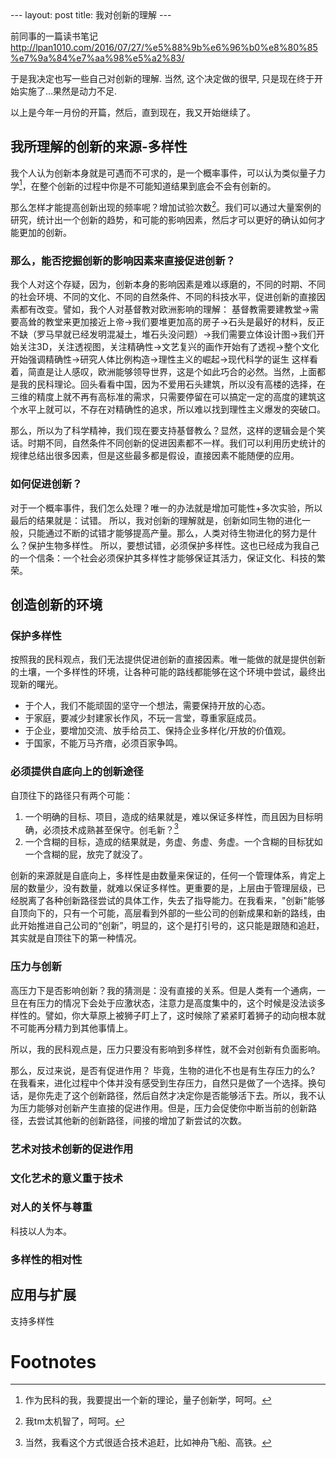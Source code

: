 #+BEGIN_HTML
---
layout: post
title: 我对创新的理解
---
#+END_HTML

前同事的一篇读书笔记
http://lpan1010.com/2016/07/27/%e5%88%9b%e6%96%b0%e8%80%85%e7%9a%84%e7%aa%98%e5%a2%83/

于是我决定也写一些自己对创新的理解. 当然, 这个决定做的很早, 只是现在终于开始实施了...果然是动力不足.

以上是今年一月份的开篇，然后，直到现在，我又开始继续了。

** 我所理解的创新的来源-多样性
    我个人认为创新本身就是可遇而不可求的，是一个概率事件，可以认为类似量子力学[fn:1]，在整个创新的过程中你是不可能知道结果到底会不会有创新的。
    
    那么怎样才能提高创新出现的频率呢？增加试验次数[fn:2]。我们可以通过大量案例的研究，统计出一个创新的趋势，和可能的影响因素，然后才可以更好的确认如何才能更加的创新。

*** 那么，能否挖掘创新的影响因素来直接促进创新？
    我个人对这个存疑，因为，创新本身的影响因素是难以琢磨的，不同的时期、不同的社会环境、不同的文化、不同的自然条件、不同的科技水平，促进创新的直接因素都有改变。譬如，我个人对基督教对欧洲影响的理解：
    基督教需要建教堂->需要高耸的教堂来更加接近上帝->我们要堆更加高的房子->石头是最好的材料，反正不缺（罗马早就已经发明混凝土，堆石头没问题）->我们需要立体设计图->我们开始关注3D，关注透视图，关注精确性->文艺复兴的画作开始有了透视->整个文化开始强调精确性->研究人体比例构造->理性主义的崛起->现代科学的诞生
    这样看着，简直是让人感叹，欧洲能够领导世界，这是个如此巧合的必然。当然，上面都是我的民科理论。回头看看中国，因为不爱用石头建筑，所以没有高楼的选择，在三维的精度上就不再有高标准的需求，只需要停留在可以搞定一定的高度的建筑这个水平上就可以，不存在对精确性的追求，所以难以找到理性主义爆发的突破口。

    那么，所以为了科学精神，我们现在要支持基督教么？显然，这样的逻辑会是个笑话。时期不同，自然条件不同创新的促进因素都不一样。我们可以利用历史统计的规律总结出很多因素，但是这些最多都是假设，直接因素不能随便的应用。

*** 如何促进创新？
    对于一个概率事件，我们怎么处理？唯一的办法就是增加可能性+多次实验，所以最后的结果就是：试错。
    所以，我对创新的理解就是，创新如同生物的进化一般，只能通过不断的试错才能够提高产量。那么，人类对待生物进化的努力是什么？保护生物多样性。
    所以，要想试错，必须保护多样性。这也已经成为我自己的一个信条：一个社会必须保护其多样性才能够保证其活力，保证文化、科技的繁荣。
** 创造创新的环境
*** 保护多样性
    按照我的民科观点，我们无法提供促进创新的直接因素。唯一能做的就是提供创新的土壤，一个多样性的环境，让各种可能的路线都能够在这个环境中尝试，最终出现新的曙光。
    + 于个人，我们不能顽固的坚守一个想法，需要保持开放的心态。
    + 于家庭，要减少封建家长作风，不玩一言堂，尊重家庭成员。
    + 于企业，要增加交流、放手给员工、保持企业多样化/开放的价值观。
    + 于国家，不能万马齐瘖，必须百家争鸣。
*** 必须提供自底向上的创新途径
    自顶往下的路径只有两个可能：
    1. 一个明确的目标、项目，造成的结果就是，难以保证多样性，而且因为目标明确，必须技术成熟甚至保守。创毛新？[fn:3]
    2. 一个含糊的目标，造成的结果就是，务虚、务虚、务虚。一个含糊的目标犹如一个含糊的屁，放完了就没了。

       
    创新的来源就是自底向上，多样性是由数量来保证的，任何一个管理体系，肯定上层的数量少，没有数量，就难以保证多样性。更重要的是，上层由于管理层级，已经脱离了各种创新路径尝试的具体工作，失去了指导能力。在我看来，"创新"能够自顶向下的，只有一个可能，高层看到外部的一些公司的创新成果和新的路线，由此开始推进自己公司的“创新”，明显的，这个是打引号的，这只能是跟随和追赶，其实就是自顶往下的第一种情况。

*** 压力与创新
    高压力下是否影响创新？我的猜测是：没有直接的关系。但是人类有一个通病，一旦在有压力的情况下会处于应激状态，注意力是高度集中的，这个时候是没法谈多样性的。譬如，你大草原上被狮子盯上了，这时候除了紧紧盯着狮子的动向根本就不可能再分精力到其他事情上。

    所以，我的民科观点是，压力只要没有影响到多样性，就不会对创新有负面影响。

    那么，反过来说，是否有促进作用？ 毕竟，生物的进化不也是有生存压力的么? 在我看来，进化过程中个体并没有感受到生存压力，自然只是做了一个选择。换句话，是你先走了这个创新路径，然后自然才决定你是否能够活下去。所以，我不认为压力能够对创新产生直接的促进作用。但是，压力会促使你中断当前的创新路径，去尝试其他新的创新路径，间接的增加了新尝试的次数。

*** 艺术对技术创新的促进作用
*** 文化艺术的意义重于技术
*** 对人的关怀与尊重
    科技以人为本。
*** 多样性的相对性

** 应用与扩展
    支持多样性
* Footnotes

[fn:1] 作为民科的我，我要提出一个新的理论，量子创新学，呵呵。

[fn:2] 我tm太机智了，呵呵。

[fn:3] 当然，我看这个方式很适合技术追赶，比如神舟飞船、高铁。





